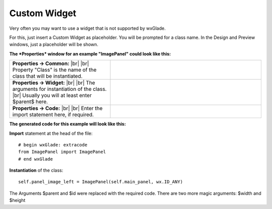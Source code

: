 
################
Custom Widget
################

.. |custom| image:: images/custom.png


Very often you may want to use a widget that is not supported by wxGlade.

For this, just insert a Custom Widget |custom| as placeholder.
You will be prompted for a class name. In the Design and Preview windows, just a placeholder will be shown.

**The *Properties* window for an example "ImagePanel" could look like this:**

.. |CustomWidgetPropertiesCommon| image:: images/CustomWidgetPropertiesCommon.png
   :width: 300
   :align: middle

.. |CustomWidgetProperties| image:: images/CustomWidgetProperties.png
   :width: 300
   :align: middle

.. |CustomWidgetPropertiesCode| image:: images/CustomWidgetPropertiesCode.png
   :width: 300
   :align: middle


   
.. |br| raw:: html

   <br/>


.. list-table::
   :widths: 40 60
   :header-rows: 0
   :align: center

   * - **Properties -> Common:** |br| |br|
       Property "Class" is the name of the class that will be instantiated.
     - |CustomWidgetPropertiesCommon| 
   * - **Properties -> Widget:** |br| |br|
       The arguments for instantiation of the class.
       |br| Usually you will at least enter $parent$ here.
     - |CustomWidgetProperties| 
   * - **Properties -> Code:** |br| |br|
       Enter the import statement here, if required.
     - |CustomWidgetPropertiesCode| 


**The generated code for this example will look like this:**

**Import** statement at the head of the file::

    # begin wxGlade: extracode
    from ImagePanel import ImagePanel
    # end wxGlade

**Instantiation** of the class::

    self.panel_image_left = ImagePanel(self.main_panel, wx.ID_ANY)

The Arguments $parent and $id were replaced with the required code. There are two more magic arguments: $width and $height
